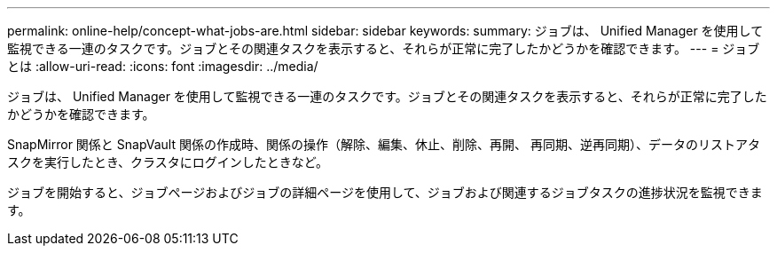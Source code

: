---
permalink: online-help/concept-what-jobs-are.html 
sidebar: sidebar 
keywords:  
summary: ジョブは、 Unified Manager を使用して監視できる一連のタスクです。ジョブとその関連タスクを表示すると、それらが正常に完了したかどうかを確認できます。 
---
= ジョブとは
:allow-uri-read: 
:icons: font
:imagesdir: ../media/


[role="lead"]
ジョブは、 Unified Manager を使用して監視できる一連のタスクです。ジョブとその関連タスクを表示すると、それらが正常に完了したかどうかを確認できます。

SnapMirror 関係と SnapVault 関係の作成時、関係の操作（解除、編集、休止、削除、再開、 再同期、逆再同期）、データのリストアタスクを実行したとき、クラスタにログインしたときなど。

ジョブを開始すると、ジョブページおよびジョブの詳細ページを使用して、ジョブおよび関連するジョブタスクの進捗状況を監視できます。
